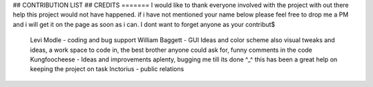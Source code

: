 ## CONTRIBUTION LIST ##
CREDITS
=======
I would like to thank everyone involved with the project with out there help this project would not have happened.
if i have not mentioned your name below please feel free to drop me a PM and i will get it on the page as soon as i can. I dont want to forget anyone as your contribut$

        Levi Modle - coding and bug support
        William Baggett - GUI Ideas and color scheme also visual tweaks and ideas, a work space to code in, the best brother anyone could ask for, funny comments in the code
        Kungfoocheese - Ideas and improvements aplenty, bugging me till its done ^_^ this has been a great help on keeping the project on task
        Inctorius - public relations
